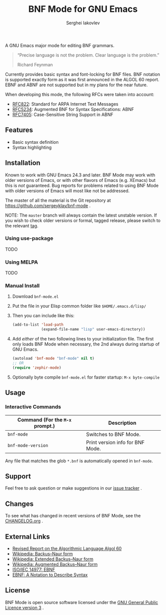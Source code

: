 #+TITLE: BNF Mode for GNU Emacs
#+AUTHOR: Serghei Iakovlev

[[https://www.gnu.org/licenses/gpl-3.0.txt][https://img.shields.io/badge/license-GPL_3-green.svg]]
[[https://travis-ci.com/sergeyklay/bnf-mode][https://travis-ci.com/sergeyklay/bnf-mode.svg]]

A GNU Emacs major mode for editing BNF grammars.

#+begin_quote
“Precise language is not the problem.  Clear language is the problem.”

Richard Feynman
#+end_quote

Currently provides basic syntax and font-locking for BNF files. BNF notation is
supported exactly form as it was first announced in the ALGOL 60 report.
EBNF and ABNF are not supported but  in my plans for the near future.

When developing this mode, the following RFCs were taken into account:

- [[https://tools.ietf.org/html/rfc822][RFC822]]: Standard for ARPA Internet Text Messages
- [[https://tools.ietf.org/html/rfc5234][RFC5234]]: Augmented BNF for Syntax Specifications: ABNF
- [[https://tools.ietf.org/html/rfc7405][RFC7405]]: Case-Sensitive String Support in ABNF

** Features

- Basic syntax definition
- Syntax highlighting

** Installation

Known to work with GNU Emacs 24.3 and later.  BNF Mode may work with
older versions of Emacs, or with other flavors of Emacs (e.g. XEmacs)
but this is /not/ guaranteed.  Bug reports for problems related to using
BNF Mode with older versions of Emacs will most like not be addressed.

The master of all the material is the Git repository at
https://github.com/sergeyklay/bnf-mode .

NOTE: The ~master~ branch will always contain the latest unstable version.
If you wish to check older versions or formal, tagged release, please switch
to the relevant [[https://github.com/sergeyklay/bnf-mode/tags][tag]].

*** Using use-package

TODO

*** Using MELPA

TODO

*** Manual Install

1. Download ~bnf-mode.el~
2. Put the file in your Elisp common folder like ~$HOME/.emacs.d/lisp/~
3. Then you can include like this:
   #+begin_src emacs-lisp
   (add-to-list 'load-path
                (expand-file-name "lisp" user-emacs-directory))
   #+end_src
4. Add /either/ of the two following lines to your initialization file.
   The first only loads BNF Mode when necessary, the 2nd always during startup
   of GNU Emacs.
   #+begin_src emacs-lisp
   (autoload 'bnf-mode "bnf-mode" nil t)
   ;; OR
   (require 'zephir-mode)
   #+end_src
5. Optionally byte compile ~bnf-mode.el~ for faster startup: ~M-x byte-compile~

** Usage

*** Interactive Commands

| Command (For the ~M-x~ prompt.) | Description                      |
|---------------------------------+----------------------------------|
| ~bnf-mode~                      | Switches to BNF Mode.            |
| ~bnf-mode-version~              | Print version info for BNF Mode. |

Any file that matches the glob ~*.bnf~ is automatically opened in ~bnf-mode~.

** Support

Feel free to ask question or make suggestions in our [[https://github.com/sergeyklay/bnf-mode/issues][issue tracker]] .

** Changes

To see what has changed in recent versions of BNF Mode, see the [[https://github.com/sergeyklay/bnf-mode/blob/master/CHANGELOG.org][CHANGELOG.org]] .

** External Links

- [[https://www.masswerk.at/algol60/report.htm][Revised Report on the Algorithmic Language Algol 60]]
- [[https://en.wikipedia.org/wiki/Backus%E2%80%93Naur_form][Wikipedia: Backus–Naur form]]
- [[https://en.wikipedia.org/wiki/Extended_Backus%25E2%2580%2593Naur_form][Wikipedia: Extended Backus–Naur form]]
- [[https://en.wikipedia.org/wiki/Augmented_Backus%25E2%2580%2593Naur_form][Wikipedia: Augmented Backus–Naur form]]
- [[https://www.cl.cam.ac.uk/~mgk25/iso-14977.pdf][ISO/IEC 14977: EBNF]]
- [[https://www.ics.uci.edu/~pattis/ICS-33/lectures/ebnf.pdf][EBNF: A Notation to Describe Syntax]]

** License

BNF Mode is open source software licensed under the [[https://github.com/sergeyklay/bnf-mode/blob/master/LICENSE][GNU General Public Licence version 3]] .
